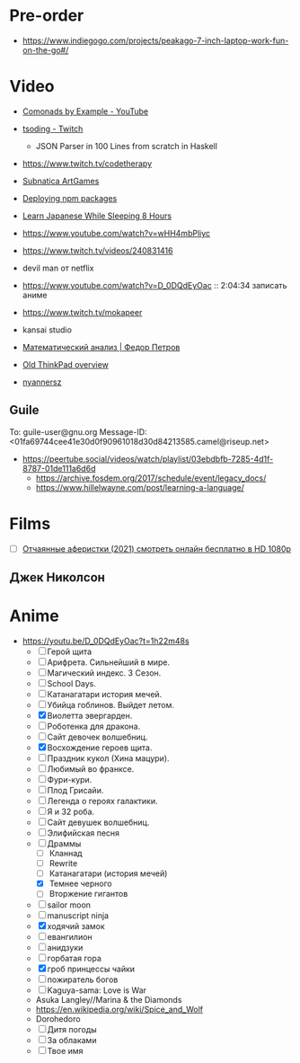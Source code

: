 * Pre-order
:PROPERTIES:
:ID:       30128b40-6999-4aa4-a1c0-4ad37d520015
:END:

- https://www.indiegogo.com/projects/peakago-7-inch-laptop-work-fun-on-the-go#/

* Video

- [[https://www.youtube.com/playlist?list=PLp7rGEOqJS3frnHtwLIKYR6yOsHWpN8Uz][Comonads by Example - YouTube]]

- [[https://www.twitch.tv/tsoding][tsoding - Twitch]]
  - JSON Parser in 100 Lines from scratch in Haskell

- https://www.twitch.tv/codetherapy
- [[https://www.youtube.com/playlist?list=PLl7XCgA0alaf8qZpUyJ86dx1BVKmrK4tk][Subnatica ArtGames]]
- [[https://video.fosdem.org/2017/K.4.601/deploying_npm_packages_with_nix.vp8.webm][Deploying npm packages]]
- [[https://www.youtube.com/watch?v=TrcOdDdcGlg][Learn Japanese While Sleeping 8 Hours]]
- https://www.youtube.com/watch?v=wHH4mbPliyc
- https://www.twitch.tv/videos/240831416
- devil man от netflix
- https://www.youtube.com/watch?v=D_0DQdEyOac :: 2:04:34 записать аниме
- https://www.twitch.tv/mokapeer
- kansai studio
- [[https://www.youtube.com/playlist?list=PL-_cKNuVAYAW5IvoO1ooQQCTtHIrGBqXB][Математический анализ | Федор Петров]]
- [[https://www.youtube.com/watch?v=ZuXFwYP6NP0][Old ThinkPad overview]]
- [[https://www.twitch.tv/nyannersz/][nyannersz]]

** Guile
To: guile-user@gnu.org
Message-ID: <01fa69744cee41e30d0f90961018d30d84213585.camel@riseup.net>
- https://peertube.social/videos/watch/playlist/03ebdbfb-7285-4d1f-8787-01de111a6d6d
  - https://archive.fosdem.org/2017/schedule/event/legacy_docs/
  - https://www.hillelwayne.com/post/learning-a-language/

* Films
- [ ] [[https://kinogo.la/33980-queenpins_2021.html][Отчаянные аферистки (2021) смотреть онлайн бесплатно в HD 1080p]]

** Джек Николсон

* Anime

  - https://youtu.be/D_0DQdEyOac?t=1h22m48s
    + [ ] Герой щита
    + [ ] Арифрета.  Сильнейший в мире.
    + [ ] Магический индекс.  3 Сезон.
    + [ ] School Days.
    + [ ] Катанагатари история мечей.
    + [ ] Убийца гоблинов.  Выйдет летом.
    + [X] Виолетта эвергарден.
    + [ ] Роботенка для дракона.
    + [ ] Сайт девочек волшебниц.
    + [X] Восхождение героев щита.
    + [ ] Праздник кукол (Хина мацури).
    + [ ] Любимый во франксе.
    + [ ] Фури-кури.
    + [ ] Плод Грисайи.
    + [ ] Легенда о героях галактики.
    + [ ] Я и 32 роба.
    + [ ] Сайт девушек волшебниц.
    + [ ] Элифийская песня
    + [-] Драммы
      + [ ] Кланнад
      + [ ] Rewrite
      + [ ] Катанагатари (история мечей)
      + [X] Темнее черного
      + [ ] Вторжение гигантов
    + [ ] sailor moon
    + [ ] manuscript ninja
    + [X] ходячий замок
    + [ ] евангилион
    + [ ] анидзуки
    + [ ] горбатая гора
    + [X] гроб принцессы чайки
    + [ ] пожиратель богов
    + [ ] Kaguya-sama: Love is War
    + Asuka Langley//Marina & the Diamonds
    + https://en.wikipedia.org/wiki/Spice_and_Wolf
    + Dorohedoro
    + [ ] Дитя погоды
    + [ ] За облаками
    + [ ] Твое имя
